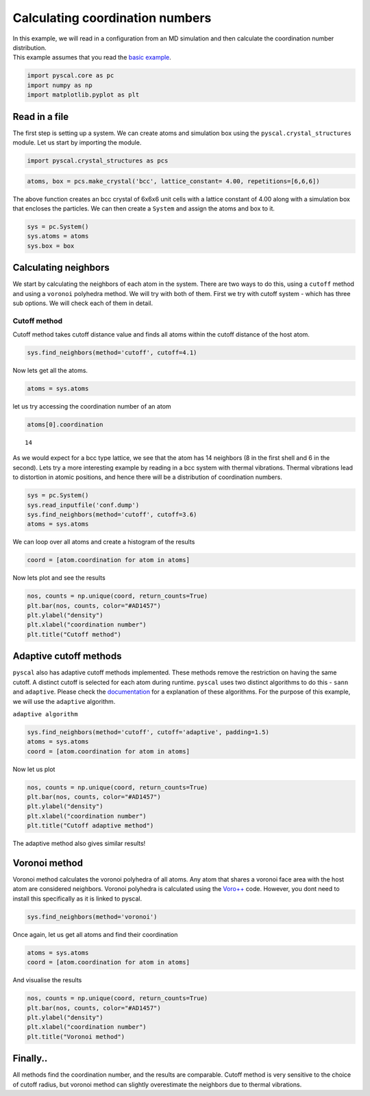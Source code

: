 Calculating coordination numbers
--------------------------------

| In this example, we will read in a configuration from an MD simulation
  and then calculate the coordination number distribution.
| This example assumes that you read the `basic
  example <https://pyscal.readthedocs.io/en/latest/examples.html#basic-examples>`__.

.. code:: python

    import pyscal.core as pc
    import numpy as np
    import matplotlib.pyplot as plt

Read in a file
~~~~~~~~~~~~~~

The first step is setting up a system. We can create atoms and
simulation box using the ``pyscal.crystal_structures`` module. Let us
start by importing the module.

.. code:: python

    import pyscal.crystal_structures as pcs

.. code:: python

    atoms, box = pcs.make_crystal('bcc', lattice_constant= 4.00, repetitions=[6,6,6])

The above function creates an bcc crystal of 6x6x6 unit cells with a
lattice constant of 4.00 along with a simulation box that encloses the
particles. We can then create a ``System`` and assign the atoms and box
to it.

.. code:: python

    sys = pc.System()
    sys.atoms = atoms
    sys.box = box

Calculating neighbors
~~~~~~~~~~~~~~~~~~~~~

We start by calculating the neighbors of each atom in the system. There
are two ways to do this, using a ``cutoff`` method and using a
``voronoi`` polyhedra method. We will try with both of them. First we
try with cutoff system - which has three sub options. We will check each
of them in detail.

Cutoff method
^^^^^^^^^^^^^

Cutoff method takes cutoff distance value and finds all atoms within the
cutoff distance of the host atom.

.. code:: python

    sys.find_neighbors(method='cutoff', cutoff=4.1)

Now lets get all the atoms.

.. code:: python

    atoms = sys.atoms

let us try accessing the coordination number of an atom

.. code:: python

    atoms[0].coordination




.. parsed-literal::

    14



As we would expect for a bcc type lattice, we see that the atom has 14
neighbors (8 in the first shell and 6 in the second). Lets try a more
interesting example by reading in a bcc system with thermal vibrations.
Thermal vibrations lead to distortion in atomic positions, and hence
there will be a distribution of coordination numbers.

.. code:: python

    sys = pc.System()
    sys.read_inputfile('conf.dump')
    sys.find_neighbors(method='cutoff', cutoff=3.6)
    atoms = sys.atoms

We can loop over all atoms and create a histogram of the results

.. code:: python

    coord = [atom.coordination for atom in atoms]

Now lets plot and see the results

.. code:: python

    nos, counts = np.unique(coord, return_counts=True)
    plt.bar(nos, counts, color="#AD1457")
    plt.ylabel("density")
    plt.xlabel("coordination number")
    plt.title("Cutoff method")


.. image:: coord_1.png


Adaptive cutoff methods
~~~~~~~~~~~~~~~~~~~~~~~

``pyscal`` also has adaptive cutoff methods implemented. These methods
remove the restriction on having the same cutoff. A distinct cutoff is
selected for each atom during runtime. ``pyscal`` uses two distinct
algorithms to do this - ``sann`` and ``adaptive``. Please check the
`documentation <https://pyscal.readthedocs.io/en/latest/nearestneighbormethods.html>`__
for a explanation of these algorithms. For the purpose of this example,
we will use the ``adaptive`` algorithm.

``adaptive algorithm``

.. code:: python

    sys.find_neighbors(method='cutoff', cutoff='adaptive', padding=1.5)
    atoms = sys.atoms
    coord = [atom.coordination for atom in atoms]

Now let us plot

.. code:: python

    nos, counts = np.unique(coord, return_counts=True)
    plt.bar(nos, counts, color="#AD1457")
    plt.ylabel("density")
    plt.xlabel("coordination number")
    plt.title("Cutoff adaptive method")


.. image:: coord_2.png


The adaptive method also gives similar results!

Voronoi method
~~~~~~~~~~~~~~

Voronoi method calculates the voronoi polyhedra of all atoms. Any atom
that shares a voronoi face area with the host atom are considered
neighbors. Voronoi polyhedra is calculated using the
`Voro++ <http://math.lbl.gov/voro++/>`__ code. However, you dont need to
install this specifically as it is linked to pyscal.

.. code:: python

    sys.find_neighbors(method='voronoi')

Once again, let us get all atoms and find their coordination

.. code:: python

    atoms = sys.atoms
    coord = [atom.coordination for atom in atoms]

And visualise the results

.. code:: python

    nos, counts = np.unique(coord, return_counts=True)
    plt.bar(nos, counts, color="#AD1457")
    plt.ylabel("density")
    plt.xlabel("coordination number")
    plt.title("Voronoi method")


.. image:: coord_3.png


Finally..
~~~~~~~~~

All methods find the coordination number, and the results are
comparable. Cutoff method is very sensitive to the choice of cutoff
radius, but voronoi method can slightly overestimate the neighbors due
to thermal vibrations.

